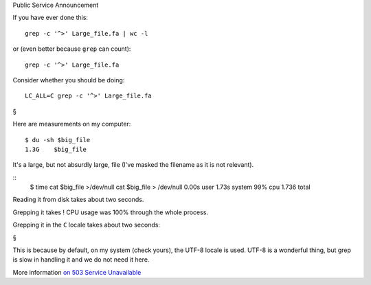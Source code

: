 Public Service Announcement

If you have ever done this::

    grep -c '^>' Large_file.fa | wc -l

or (even better because ``grep`` can count)::

    grep -c '^>' Large_file.fa

Consider whether you should be doing::

    LC_ALL=C grep -c '^>' Large_file.fa

§

Here are measurements on my computer::

    $ du -sh $big_file
    1.3G    $big_file

It's a large, but not absurdly large, file (I've masked the filename as it is
not relevant).

::
    $ time cat $big_file >/dev/null
    cat $big_file > /dev/null  0.00s user 1.73s system 99% cpu 1.736 total

Reading it from disk takes about two seconds.

::

Grepping it takes ! CPU usage was 100% through the whole process.

Grepping it in the ``C`` locale takes about two seconds::



§

This is because by default, on my system (check yours), the UTF-8 locale is
used. UTF-8 is a wonderful thing, but grep is slow in handling it and we do not
need it here.

More information `on 503 Service Unavailable
<http://rg03.wordpress.com/2009/09/09/gnu-grep-is-slow-on-utf-8/>`__

